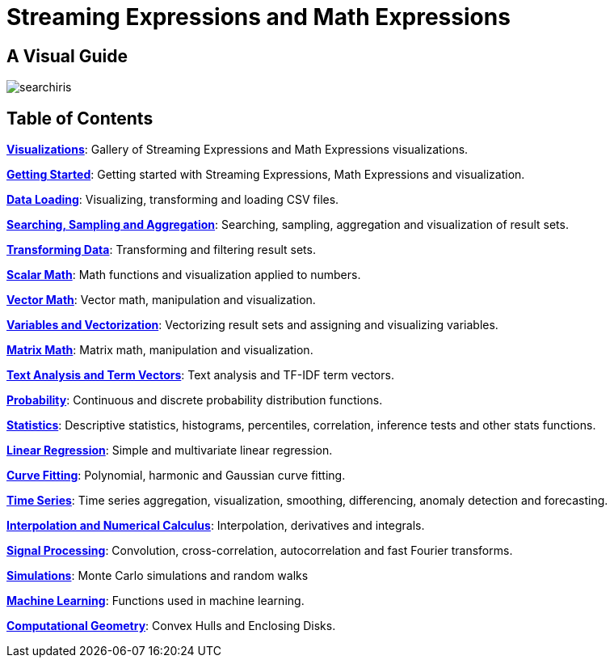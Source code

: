 = Streaming Expressions and Math Expressions
:page-children: visualization, math-start, loading, search-sample, transform, scalar-math, vector-math, variables, matrix-math, term-vectors, statistics, probability-distributions, simulations, time-series, regression, numerical-analysis, curve-fitting, dsp, machine-learning, computational-geometry

// Licensed to the Apache Software Foundation (ASF) under one
// or more contributor license agreements.  See the NOTICE file
// distributed with this work for additional information
// regarding copyright ownership.  The ASF licenses this file
// to you under the Apache License, Version 2.0 (the
// "License"); you may not use this file except in compliance
// with the License.  You may obtain a copy of the License at
//
//   http://www.apache.org/licenses/LICENSE-2.0
//
// Unless required by applicable law or agreed to in writing,
// software distributed under the License is distributed on an
// "AS IS" BASIS, WITHOUT WARRANTIES OR CONDITIONS OF ANY
// KIND, either express or implied.  See the License for the
// specific language governing permissions and limitations
// under the License.

== A Visual Guide

image::images/math-expressions/searchiris.png[]

== Table of Contents

*<<visualization.adoc#visualization,Visualizations>>*: Gallery of Streaming Expressions and Math Expressions visualizations.

*<<math-start.adoc#math-start,Getting Started>>*: Getting started with Streaming Expressions, Math Expressions and visualization.

*<<loading.adoc#data-loading,Data Loading>>*: Visualizing, transforming and loading CSV files.

*<<search-sample.adoc#search-sample,Searching, Sampling and Aggregation>>*: Searching, sampling, aggregation and visualization of result sets.

*<<transform.adoc#transform,Transforming Data>>*: Transforming and filtering result sets.

*<<scalar-math.adoc#scalar-math,Scalar Math>>*: Math functions and visualization applied to numbers.

*<<vector-math.adoc#vector-math,Vector Math>>*: Vector math, manipulation and visualization.

*<<variables.adoc#variables, Variables and Vectorization>>*: Vectorizing result sets and assigning and visualizing variables.

*<<matrix-math.adoc#matrix-math,Matrix Math>>*: Matrix math, manipulation and visualization.

*<<term-vectors.adoc#term-vectors,Text Analysis and Term Vectors>>*: Text analysis and TF-IDF term vectors.

*<<probability-distributions.adoc#probability-distributions,Probability>>*: Continuous and discrete probability distribution functions.

*<<statistics.adoc#statistics,Statistics>>*: Descriptive statistics, histograms, percentiles, correlation, inference tests and other stats functions.

*<<regression.adoc#regression,Linear Regression>>*: Simple and multivariate linear regression.

*<<curve-fitting.adoc#curve-fitting,Curve Fitting>>*: Polynomial, harmonic and Gaussian curve fitting.

*<<time-series.adoc#time-series,Time Series>>*: Time series aggregation, visualization, smoothing, differencing, anomaly detection and forecasting.

*<<numerical-analysis.adoc#numerical-analysis,Interpolation and Numerical Calculus>>*: Interpolation, derivatives and integrals.

*<<dsp.adoc#dsp,Signal Processing>>*: Convolution, cross-correlation, autocorrelation and fast Fourier transforms.

*<<simulations.adoc#simulations,Simulations>>*: Monte Carlo simulations and random walks

*<<machine-learning.adoc#machine-learning,Machine Learning>>*: Functions used in machine learning.

*<<computational-geometry.adoc#computational-geometry,Computational Geometry>>*: Convex Hulls and Enclosing Disks.
